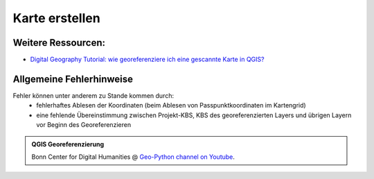 Karte erstellen
========

Weitere Ressourcen:
-------------------

-  `Digital Geography Tutorial: wie georeferenziere ich eine gescannte
   Karte in
   QGIS? <http://de.digital-geography.com/QGIS-tutorial-teil-1-wie-georeferenziere-ich-eine-gescannte-karte-mit-QGIS/>`__

Allgemeine Fehlerhinweise
-------------------------

Fehler können unter anderem zu Stande kommen durch:
   * fehlerhaftes Ablesen der Koordinaten (beim Ablesen von Passpunktkoordinaten im Kartengrid) 
   * eine fehlende Übereinstimmung zwischen Projekt-KBS, KBS des georeferenzierten Layers und übrigen Layern vor Beginn des Georeferenzieren

.. admonition:: QGIS Georeferenzierung
    :class: admonition-youtube

    ..  youtube:: qZUQ_keQnAc

    Bonn Center for Digital Humanities @ `Geo-Python channel on Youtube <https://www.youtube.com/watch?v=qZUQ_keQnAc>`_.